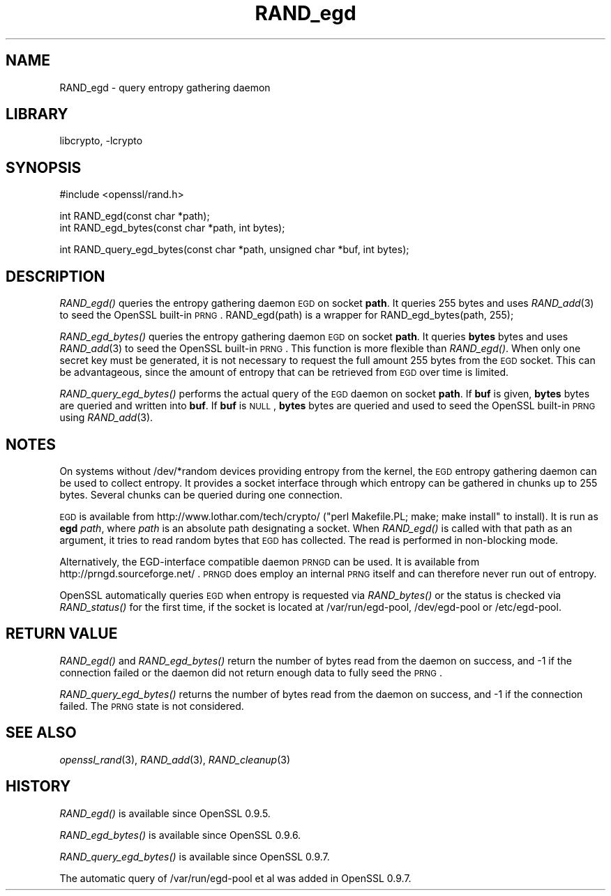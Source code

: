 .\"	$NetBSD: RAND_egd.3,v 1.19.8.1 2008/06/23 04:29:38 wrstuden Exp $
.\"
.\" Automatically generated by Pod::Man v1.37, Pod::Parser v1.32
.\"
.\" Standard preamble:
.\" ========================================================================
.de Sh \" Subsection heading
.br
.if t .Sp
.ne 5
.PP
\fB\\$1\fR
.PP
..
.de Sp \" Vertical space (when we can't use .PP)
.if t .sp .5v
.if n .sp
..
.de Vb \" Begin verbatim text
.ft CW
.nf
.ne \\$1
..
.de Ve \" End verbatim text
.ft R
.fi
..
.\" Set up some character translations and predefined strings.  \*(-- will
.\" give an unbreakable dash, \*(PI will give pi, \*(L" will give a left
.\" double quote, and \*(R" will give a right double quote.  | will give a
.\" real vertical bar.  \*(C+ will give a nicer C++.  Capital omega is used to
.\" do unbreakable dashes and therefore won't be available.  \*(C` and \*(C'
.\" expand to `' in nroff, nothing in troff, for use with C<>.
.tr \(*W-|\(bv\*(Tr
.ds C+ C\v'-.1v'\h'-1p'\s-2+\h'-1p'+\s0\v'.1v'\h'-1p'
.ie n \{\
.    ds -- \(*W-
.    ds PI pi
.    if (\n(.H=4u)&(1m=24u) .ds -- \(*W\h'-12u'\(*W\h'-12u'-\" diablo 10 pitch
.    if (\n(.H=4u)&(1m=20u) .ds -- \(*W\h'-12u'\(*W\h'-8u'-\"  diablo 12 pitch
.    ds L" ""
.    ds R" ""
.    ds C` ""
.    ds C' ""
'br\}
.el\{\
.    ds -- \|\(em\|
.    ds PI \(*p
.    ds L" ``
.    ds R" ''
'br\}
.\"
.\" If the F register is turned on, we'll generate index entries on stderr for
.\" titles (.TH), headers (.SH), subsections (.Sh), items (.Ip), and index
.\" entries marked with X<> in POD.  Of course, you'll have to process the
.\" output yourself in some meaningful fashion.
.if \nF \{\
.    de IX
.    tm Index:\\$1\t\\n%\t"\\$2"
..
.    nr % 0
.    rr F
.\}
.\"
.\" For nroff, turn off justification.  Always turn off hyphenation; it makes
.\" way too many mistakes in technical documents.
.hy 0
.if n .na
.\"
.\" Accent mark definitions (@(#)ms.acc 1.5 88/02/08 SMI; from UCB 4.2).
.\" Fear.  Run.  Save yourself.  No user-serviceable parts.
.    \" fudge factors for nroff and troff
.if n \{\
.    ds #H 0
.    ds #V .8m
.    ds #F .3m
.    ds #[ \f1
.    ds #] \fP
.\}
.if t \{\
.    ds #H ((1u-(\\\\n(.fu%2u))*.13m)
.    ds #V .6m
.    ds #F 0
.    ds #[ \&
.    ds #] \&
.\}
.    \" simple accents for nroff and troff
.if n \{\
.    ds ' \&
.    ds ` \&
.    ds ^ \&
.    ds , \&
.    ds ~ ~
.    ds /
.\}
.if t \{\
.    ds ' \\k:\h'-(\\n(.wu*8/10-\*(#H)'\'\h"|\\n:u"
.    ds ` \\k:\h'-(\\n(.wu*8/10-\*(#H)'\`\h'|\\n:u'
.    ds ^ \\k:\h'-(\\n(.wu*10/11-\*(#H)'^\h'|\\n:u'
.    ds , \\k:\h'-(\\n(.wu*8/10)',\h'|\\n:u'
.    ds ~ \\k:\h'-(\\n(.wu-\*(#H-.1m)'~\h'|\\n:u'
.    ds / \\k:\h'-(\\n(.wu*8/10-\*(#H)'\z\(sl\h'|\\n:u'
.\}
.    \" troff and (daisy-wheel) nroff accents
.ds : \\k:\h'-(\\n(.wu*8/10-\*(#H+.1m+\*(#F)'\v'-\*(#V'\z.\h'.2m+\*(#F'.\h'|\\n:u'\v'\*(#V'
.ds 8 \h'\*(#H'\(*b\h'-\*(#H'
.ds o \\k:\h'-(\\n(.wu+\w'\(de'u-\*(#H)/2u'\v'-.3n'\*(#[\z\(de\v'.3n'\h'|\\n:u'\*(#]
.ds d- \h'\*(#H'\(pd\h'-\w'~'u'\v'-.25m'\f2\(hy\fP\v'.25m'\h'-\*(#H'
.ds D- D\\k:\h'-\w'D'u'\v'-.11m'\z\(hy\v'.11m'\h'|\\n:u'
.ds th \*(#[\v'.3m'\s+1I\s-1\v'-.3m'\h'-(\w'I'u*2/3)'\s-1o\s+1\*(#]
.ds Th \*(#[\s+2I\s-2\h'-\w'I'u*3/5'\v'-.3m'o\v'.3m'\*(#]
.ds ae a\h'-(\w'a'u*4/10)'e
.ds Ae A\h'-(\w'A'u*4/10)'E
.    \" corrections for vroff
.if v .ds ~ \\k:\h'-(\\n(.wu*9/10-\*(#H)'\s-2\u~\d\s+2\h'|\\n:u'
.if v .ds ^ \\k:\h'-(\\n(.wu*10/11-\*(#H)'\v'-.4m'^\v'.4m'\h'|\\n:u'
.    \" for low resolution devices (crt and lpr)
.if \n(.H>23 .if \n(.V>19 \
\{\
.    ds : e
.    ds 8 ss
.    ds o a
.    ds d- d\h'-1'\(ga
.    ds D- D\h'-1'\(hy
.    ds th \o'bp'
.    ds Th \o'LP'
.    ds ae ae
.    ds Ae AE
.\}
.rm #[ #] #H #V #F C
.\" ========================================================================
.\"
.IX Title "RAND_egd 3"
.TH RAND_egd 3 "2007-03-06" "0.9.9-dev" "OpenSSL"
.SH "NAME"
RAND_egd \- query entropy gathering daemon
.SH "LIBRARY"
libcrypto, -lcrypto
.SH "SYNOPSIS"
.IX Header "SYNOPSIS"
.Vb 1
\& #include <openssl/rand.h>
.Ve
.PP
.Vb 2
\& int RAND_egd(const char *path);
\& int RAND_egd_bytes(const char *path, int bytes);
.Ve
.PP
.Vb 1
\& int RAND_query_egd_bytes(const char *path, unsigned char *buf, int bytes);
.Ve
.SH "DESCRIPTION"
.IX Header "DESCRIPTION"
\&\fIRAND_egd()\fR queries the entropy gathering daemon \s-1EGD\s0 on socket \fBpath\fR.
It queries 255 bytes and uses \fIRAND_add\fR\|(3) to seed the
OpenSSL built-in \s-1PRNG\s0. RAND_egd(path) is a wrapper for
RAND_egd_bytes(path, 255);
.PP
\&\fIRAND_egd_bytes()\fR queries the entropy gathering daemon \s-1EGD\s0 on socket \fBpath\fR.
It queries \fBbytes\fR bytes and uses \fIRAND_add\fR\|(3) to seed the
OpenSSL built-in \s-1PRNG\s0.
This function is more flexible than \fIRAND_egd()\fR.
When only one secret key must
be generated, it is not necessary to request the full amount 255 bytes from
the \s-1EGD\s0 socket. This can be advantageous, since the amount of entropy
that can be retrieved from \s-1EGD\s0 over time is limited.
.PP
\&\fIRAND_query_egd_bytes()\fR performs the actual query of the \s-1EGD\s0 daemon on socket
\&\fBpath\fR. If \fBbuf\fR is given, \fBbytes\fR bytes are queried and written into
\&\fBbuf\fR. If \fBbuf\fR is \s-1NULL\s0, \fBbytes\fR bytes are queried and used to seed the
OpenSSL built-in \s-1PRNG\s0 using \fIRAND_add\fR\|(3).
.SH "NOTES"
.IX Header "NOTES"
On systems without /dev/*random devices providing entropy from the kernel,
the \s-1EGD\s0 entropy gathering daemon can be used to collect entropy. It provides
a socket interface through which entropy can be gathered in chunks up to
255 bytes. Several chunks can be queried during one connection.
.PP
\&\s-1EGD\s0 is available from http://www.lothar.com/tech/crypto/ (\f(CW\*(C`perl
Makefile.PL; make; make install\*(C'\fR to install). It is run as \fBegd\fR
\&\fIpath\fR, where \fIpath\fR is an absolute path designating a socket. When
\&\fIRAND_egd()\fR is called with that path as an argument, it tries to read
random bytes that \s-1EGD\s0 has collected. The read is performed in
non-blocking mode.
.PP
Alternatively, the EGD-interface compatible daemon \s-1PRNGD\s0 can be used. It is
available from
http://prngd.sourceforge.net/ .
\&\s-1PRNGD\s0 does employ an internal \s-1PRNG\s0 itself and can therefore never run
out of entropy.
.PP
OpenSSL automatically queries \s-1EGD\s0 when entropy is requested via \fIRAND_bytes()\fR
or the status is checked via \fIRAND_status()\fR for the first time, if the socket
is located at /var/run/egd\-pool, /dev/egd\-pool or /etc/egd\-pool.
.SH "RETURN VALUE"
.IX Header "RETURN VALUE"
\&\fIRAND_egd()\fR and \fIRAND_egd_bytes()\fR return the number of bytes read from the
daemon on success, and \-1 if the connection failed or the daemon did not
return enough data to fully seed the \s-1PRNG\s0.
.PP
\&\fIRAND_query_egd_bytes()\fR returns the number of bytes read from the daemon on
success, and \-1 if the connection failed. The \s-1PRNG\s0 state is not considered.
.SH "SEE ALSO"
.IX Header "SEE ALSO"
\&\fIopenssl_rand\fR\|(3), \fIRAND_add\fR\|(3),
\&\fIRAND_cleanup\fR\|(3)
.SH "HISTORY"
.IX Header "HISTORY"
\&\fIRAND_egd()\fR is available since OpenSSL 0.9.5.
.PP
\&\fIRAND_egd_bytes()\fR is available since OpenSSL 0.9.6.
.PP
\&\fIRAND_query_egd_bytes()\fR is available since OpenSSL 0.9.7.
.PP
The automatic query of /var/run/egd\-pool et al was added in OpenSSL 0.9.7.
